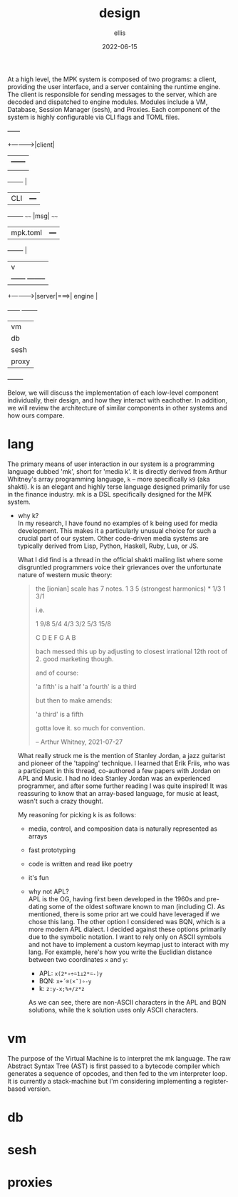 #+TITLE: design
#+DATE: 2022-06-15
#+AUTHOR: ellis
#+EMAIL: ellis@rwest.io
#+DESCRIPTION: MPK Architecture & Design
#+OPTIONS: ^:{} e:t f:t timestamp:t num:nil toc:nil a:t t:t

At a high level, the MPK system is composed of two programs: a client,
providing the user interface, and a server containing the runtime
engine. The client is responsible for sending messages to the server,
which are decoded and dispatched to engine modules. Modules include a
VM, Database, Session Manager (sesh), and Proxies. Each component of
the system is highly configurable via CLI flags and TOML files.

#+BEGIN_CENTER
                  +------+	   
     +----------->|client|       	      
     |            +------+     	      
     |                |	      
+--------+            | 
|  CLI   |          +---+
+--------+     ~~~~ |msg| ~~~~ 	 
|mpk.toml|          +---+	
+--------+            |
     |                v  	       	      
     |            +------+    +--------+ 	      
     +----------->|server|===>| engine | 	      
                  +------+    +--------+        
                              | vm     |
                              | db     |
                              | sesh   |
                              | proxy  |
                              +--------+
#+END_CENTER

Below, we will discuss the implementation of each low-level component
individually, their design, and how they interact with eachother. In
addition, we will review the architecture of similar components in
other systems and how ours compare.

* lang
  The primary means of user interaction in our system is a programming
  language dubbed 'mk', short for 'media k'. It is directly derived from
  Arthur Whitney's array programming language, ~k~ -- more specifically
  ~k9~ (aka shakti). k is an elegant and highly terse language designed
  primarily for use in the finance industry. mk is a DSL specifically
  designed for the MPK system.

  - why k?  \\
    In my research, I have found no examples of k being used for media
    development. This makes it a particularly unusual choice for such
    a crucial part of our system. Other code-driven media systems are
    typically derived from Lisp, Python, Haskell, Ruby, Lua, or JS.

    What I did find is a thread in the official shakti mailing list
    where some disgruntled programmers voice their grievances over the
    unfortunate nature of western music theory:

    #+begin_quote
    the [ionian] scale has 7 notes.
    1 3 5 (strongest harmonics) * 1/3 1 3/1

    i.e.

    1 9/8 5/4 4/3 3/2 5/3 15/8

    C  D  E   F   G   A   B

    bach messed this up by adjusting to closest irrational 12th root of 2.
    good marketing though.

    and of course:

    'a fifth' is a half
    'a fourth' is a third

    but then to make amends:

    'a third' is a fifth

    gotta love it.
    so much for convention.

    -- Arthur Whitney, 2021-07-27
    #+end_quote

    What really struck me is the mention of Stanley Jordan, a jazz
    guitarist and pioneer of the 'tapping' technique. I learned that
    Erik Friis, who was a participant in this thread, co-authored a few
    papers with Jordan on APL and Music. I had no idea Stanley Jordan
    was an experienced programmer, and after some further reading I was
    quite inspired! It was reassuring to know that an array-based
    language, for music at least, wasn't such a crazy thought.

    My reasoning for picking k is as follows:
    + media, control, and composition data is naturally represented as arrays
    + fast prototyping
    + code is written and read like poetry
    + it's fun

    - why not APL? \\
      APL is the OG, having first been developed in the 1960s and
      pre-dating some of the oldest software known to man (including
      C). As mentioned, there is some prior art we could have leveraged
      if we chose this lang. The other option I considered was BQN,
      which is a more modern APL dialect. I decided against these
      options primarily due to the symbolic notation. I want to rely
      only on ASCII symbols and not have to implement a custom keymap
      just to interact with my lang. For example, here's how you write
      the Euclidian distance between two coordinates =x= and =y=:
      - APL: =x(2*∘÷⍨1⊥2*⍨-)y=
      - BQN: =x+´⌾(×˜)∘-y=
      - k: =z:y-x;%+/z*z=

      As we can see, there are non-ASCII characters in the APL and BQN
      solutions, while the k solution uses only ASCII characters.

* vm
  The purpose of the Virtual Machine is to interpret the mk
  language. The raw Abstract Syntax Tree (AST) is first passed to a
  bytecode compiler which generates a sequence of opcodes, and then
  fed to the vm interpreter loop. It is currently a stack-machine but
  I'm considering implementing a register-based version.

* db
  
* sesh

* proxies
